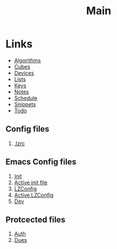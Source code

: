 #+TITLE: Main
#+ARCHIVE: ~/org/archive.org::datetree/* Main items

* Links
- [[file:algorithms.org][Algorithms]]
- [[file:cubes.org][Cubes]]
- [[file:devices.org][Devices]]
- [[file:lists.org][Lists]]
- [[file:emacs-keys.org][Keys]]
- [[file:notes.org][Notes]]
- [[file:schedule.org][Schedule]]
- [[file:snippets.org][Snippets]]
- [[file:todo.org][Todo]]


** Config files
1. [[file:~/%C2%A4/.lzrc][.lzrc]]

** Emacs Config files 
1. [[file:config/init.el][Init]]
2. [[file:~/.emacs.d/init.el][Active init file]]
3. [[file:config/lzconf.org][LZConfig]]
4. [[file:~/.emacs.d/lzconf.org][Active LZConfig]]
5. [[file:~/dev][Dev]]
   
** Protcected files
1. [[file:fuck_off/auth.org][Auth]]
2. [[file:fuck_off/dues.org][Dues]]





